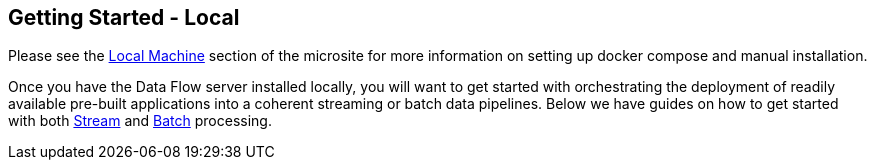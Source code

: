 [[getting-started-local]]
== Getting Started - Local

[partintro]
--
If you are getting started with Spring Cloud Data Flow, this section is for you.
In this section, we answer the basic "`what?`", "`how?`" and "`why?`" questions.
You can find a gentle introduction to Spring Cloud Data Flow along with installation instructions.
We then build an introductory Spring Cloud Data Flow application, discussing some core principles as we go.
--

Please see the link:https://dataflow.spring.io/documentation/{microsite-version}/installation/local/[Local Machine] section of the microsite for more information on setting up docker compose and manual installation.

Once you have the Data Flow server installed locally, you will want to get started with orchestrating the deployment of readily available pre-built applications into a coherent streaming or batch data pipelines. Below we have guides on how to get started with both link:https://dataflow.spring.io/documentation/{microsite-version}/stream-developer-guides/[Stream] and link:https://dataflow.spring.io/documentation/{microsite-version}/batch-developer-guides/[Batch] processing.

